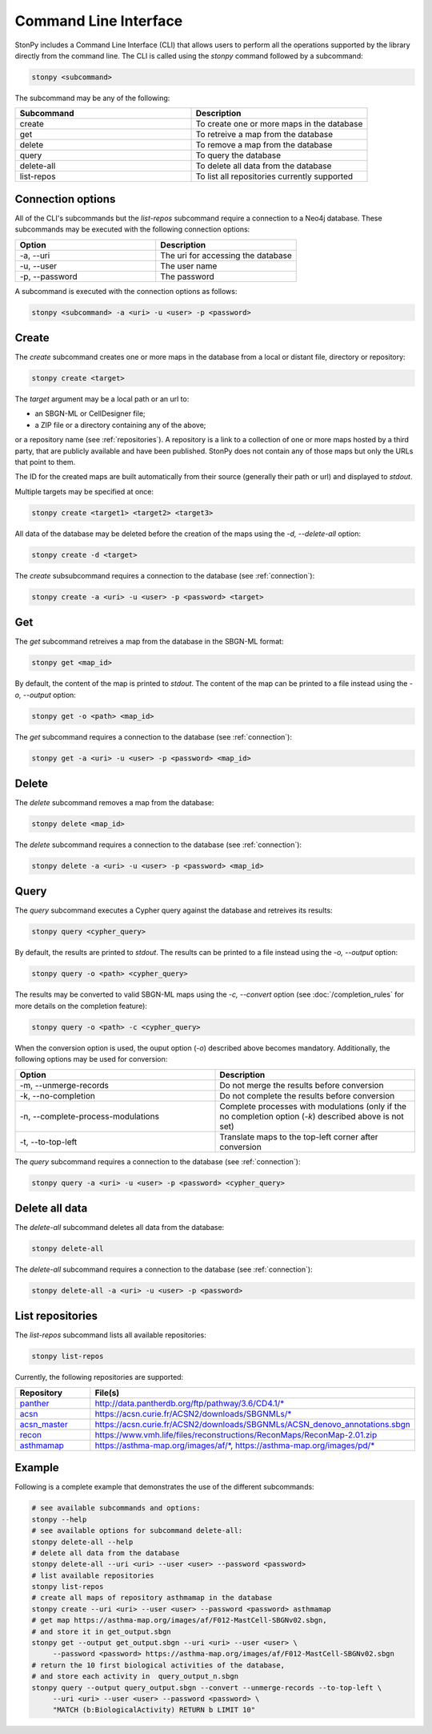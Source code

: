 .. _cli:

Command Line Interface
======================

StonPy includes a Command Line Interface (CLI) that allows users to perform all the operations supported by the library directly from the command line.
The CLI is called using the `stonpy` command followed by a subcommand:

.. code-block:: shell

   stonpy <subcommand>

The subcommand may be any of the following:

.. list-table::
   :widths: 50 50
   :header-rows: 1

   * - Subcommand
     - Description
   * - create
     - To create one or more maps in the database
   * - get
     - To retreive a map from the database
   * - delete
     - To remove a map from the database
   * - query
     - To query the database
   * - delete-all
     - To delete all data from the database
   * - list-repos
     - To list all repositories currently supported

.. _connection:

Connection options
------------------

All of the CLI's subcommands but the `list-repos` subcommand require a connection to a Neo4j database.
These subcommands may be executed with the following connection options:

.. list-table::
   :widths: 50 50
   :header-rows: 1

   * - Option
     - Description
   * - -a, \--uri
     - The uri for accessing the database
   * - -u, \--user
     - The user name
   * - -p, \--password
     - The password

A subcommand is executed with the connection options as follows:

.. code-block:: shell

   stonpy <subcommand> -a <uri> -u <user> -p <password>

.. _create:

Create
------

The `create` subcommand creates one or more maps in the database from a local or distant file, directory or repository:

.. code-block:: shell

   stonpy create <target>

The `target` argument may be a local path or an url to:

* an SBGN-ML or CellDesigner file;
* a ZIP file or a directory containing any of the above;

or a repository name (see :ref:`repositories`).
A repository is a link to a collection of one or more maps hosted by a third party, that are publicly available and have been published.
StonPy does not contain any of those maps but only the URLs that point to them.

The ID for the created maps are built automatically from their source (generally their path or url) and displayed to `stdout`.

Multiple targets may be specified at once:

.. code-block:: shell

   stonpy create <target1> <target2> <target3>

All data of the database may be deleted before the creation of the maps using the `-d, \--delete-all` option:

.. code-block:: shell

   stonpy create -d <target>

The `create` subsubcommand requires a connection to the database (see :ref:`connection`):

.. code-block:: shell

   stonpy create -a <uri> -u <user> -p <password> <target>

.. _get:

Get
---

The `get` subcommand retreives a map from the database in the SBGN-ML format:

.. code-block:: shell

   stonpy get <map_id>

By default, the content of the map is printed to `stdout`.
The content of the map can be printed to a file instead using the `-o, \--output` option:

.. code-block:: shell

   stonpy get -o <path> <map_id>

The `get` subcommand requires a connection to the database (see :ref:`connection`):

.. code-block:: shell

   stonpy get -a <uri> -u <user> -p <password> <map_id>

.. _delete:

Delete
------

The `delete` subcommand removes a map from the database:

.. code-block:: shell

   stonpy delete <map_id>

The `delete` subcommand requires a connection to the database (see :ref:`connection`):

.. code-block:: shell

   stonpy delete -a <uri> -u <user> -p <password> <map_id>

.. _query:

Query
-----

The `query` subcommand executes a Cypher query against the database and retreives its results:

.. code-block:: shell

   stonpy query <cypher_query>

By default, the results are printed to `stdout`.
The results can be printed to a file instead using the `-o, \--output` option:

.. code-block:: shell

   stonpy query -o <path> <cypher_query>

The results may be converted to valid SBGN-ML maps using the `-c, \--convert` option (see :doc:`/completion_rules` for more details on the completion feature):


.. code-block:: shell

   stonpy query -o <path> -c <cypher_query>

When the conversion option is used, the ouput option (`-o`) described above becomes mandatory.
Additionally, the following options may be used for conversion:

.. list-table::
   :widths: 50 50
   :header-rows: 1

   * - Option
     - Description
   * - -m, \--unmerge-records
     - Do not merge the results before conversion
   * - -k, \--no-completion
     - Do not complete the results before conversion
   * - -n, \--complete-process-modulations
     - Complete processes with modulations (only if the no completion option (`-k`) described above is not set)
   * - -t, \--to-top-left
     - Translate maps to the top-left corner after conversion

The `query` subcommand requires a connection to the database (see :ref:`connection`):

.. code-block:: shell

   stonpy query -a <uri> -u <user> -p <password> <cypher_query>

.. _delete_all:

Delete all data
---------------

The `delete-all` subcommand deletes all data from the database:

.. code-block:: shell

   stonpy delete-all

The `delete-all` subcommand requires a connection to the database (see :ref:`connection`):

.. code-block:: shell

   stonpy delete-all -a <uri> -u <user> -p <password>


.. _repositories:

List repositories
-----------------

The `list-repos` subcommand lists all available repositories:

.. code-block:: shell

   stonpy list-repos

Currently, the following repositories are supported:

.. list-table::
   :widths: 50 50
   :header-rows: 1

   * - Repository
     - File(s)
   * - `panther <http://www.pantherdb.org/>`_
     - http://data.pantherdb.org/ftp/pathway/3.6/CD4.1/\*
   * - `acsn <https://acsn.curie.fr/ACSN2/ACSN2.html>`_
     - https://acsn.curie.fr/ACSN2/downloads/SBGNMLs/\*
   * - `acsn_master <https://acsn.curie.fr/ACSN2/ACSN2.html>`_
     - https://acsn.curie.fr/ACSN2/downloads/SBGNMLs/ACSN_denovo_annotations.sbgn
   * - `recon <https://www.ebi.ac.uk/biomodels/MODEL1603150001>`_
     - https://www.vmh.life/files/reconstructions/ReconMaps/ReconMap-2.01.zip
   * - `asthmamap <https://asthma-map.org/>`_
     - https://asthma-map.org/images/af/\*, https://asthma-map.org/images/pd/\*

Example
-------

Following is a complete example that demonstrates the use of the different subcommands:

.. code-block:: shell

   # see available subcommands and options:
   stonpy --help
   # see available options for subcommand delete-all:
   stonpy delete-all --help
   # delete all data from the database
   stonpy delete-all --uri <uri> --user <user> --password <password>
   # list available repositories
   stonpy list-repos
   # create all maps of repository asthmamap in the database
   stonpy create --uri <uri> --user <user> --password <password> asthmamap
   # get map https://asthma-map.org/images/af/F012-MastCell-SBGNv02.sbgn,
   # and store it in get_output.sbgn
   stonpy get --output get_output.sbgn --uri <uri> --user <user> \
        --password <password> https://asthma-map.org/images/af/F012-MastCell-SBGNv02.sbgn
   # return the 10 first biological activities of the database,
   # and store each activity in  query_output_n.sbgn
   stonpy query --output query_output.sbgn --convert --unmerge-records --to-top-left \
        --uri <uri> --user <user> --password <password> \
        "MATCH (b:BiologicalActivity) RETURN b LIMIT 10"
